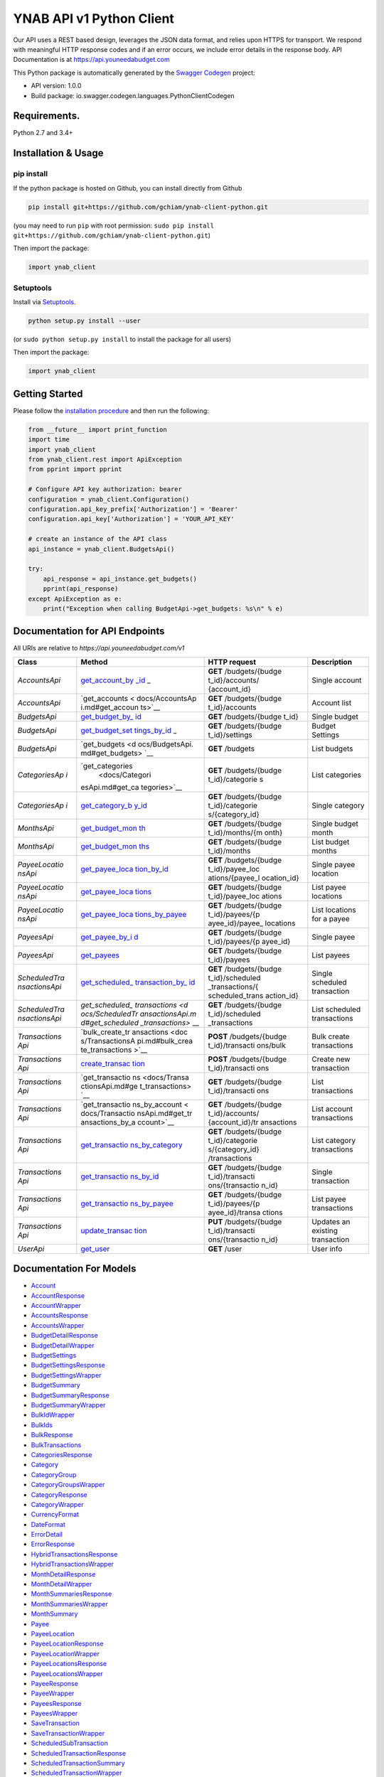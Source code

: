 YNAB API v1 Python Client
=========================

Our API uses a REST based design, leverages the JSON data format, and
relies upon HTTPS for transport. We respond with meaningful HTTP
response codes and if an error occurs, we include error details in the
response body. API Documentation is at https://api.youneedabudget.com

This Python package is automatically generated by the `Swagger
Codegen <https://github.com/swagger-api/swagger-codegen>`__ project:

-  API version: 1.0.0
-  Build package: io.swagger.codegen.languages.PythonClientCodegen

Requirements.
-------------

Python 2.7 and 3.4+

Installation & Usage
--------------------

pip install
~~~~~~~~~~~

If the python package is hosted on Github, you can install directly from
Github

.. code:: sh

   pip install git+https://github.com/gchiam/ynab-client-python.git

(you may need to run ``pip`` with root permission:
``sudo pip install git+https://github.com/gchiam/ynab-client-python.git``)

Then import the package:

.. code:: python

   import ynab_client

Setuptools
~~~~~~~~~~

Install via `Setuptools <http://pypi.python.org/pypi/setuptools>`__.

.. code:: sh

   python setup.py install --user

(or ``sudo python setup.py install`` to install the package for all
users)

Then import the package:

.. code:: python

   import ynab_client

Getting Started
---------------

Please follow the `installation procedure <#installation--usage>`__ and
then run the following:

.. code:: python

   from __future__ import print_function
   import time
   import ynab_client
   from ynab_client.rest import ApiException
   from pprint import pprint

   # Configure API key authorization: bearer
   configuration = ynab_client.Configuration()
   configuration.api_key_prefix['Authorization'] = 'Bearer'
   configuration.api_key['Authorization'] = 'YOUR_API_KEY'

   # create an instance of the API class
   api_instance = ynab_client.BudgetsApi()

   try:
       api_response = api_instance.get_budgets()
       pprint(api_response)
   except ApiException as e:
       print("Exception when calling BudgetApi->get_budgets: %s\n" % e)

Documentation for API Endpoints
-------------------------------

All URIs are relative to *https://api.youneedabudget.com/v1*

+---------------+-----------------+-----------------+-----------------+
| Class         | Method          | HTTP request    | Description     |
+===============+=================+=================+=================+
| *AccountsApi* | `get_account_by | **GET**         | Single account  |
|               | _id <docs/Accou | /budgets/{budge |                 |
|               | ntsApi.md#get_a | t_id}/accounts/ |                 |
|               | ccount_by_id>`_ | {account_id}    |                 |
|               | _               |                 |                 |
+---------------+-----------------+-----------------+-----------------+
| *AccountsApi* | `get_accounts < | **GET**         | Account list    |
|               | docs/AccountsAp | /budgets/{budge |                 |
|               | i.md#get_accoun | t_id}/accounts  |                 |
|               | ts>`__          |                 |                 |
+---------------+-----------------+-----------------+-----------------+
| *BudgetsApi*  | `get_budget_by_ | **GET**         | Single budget   |
|               | id <docs/Budget | /budgets/{budge |                 |
|               | sApi.md#get_bud | t_id}           |                 |
|               | get_by_id>`__   |                 |                 |
+---------------+-----------------+-----------------+-----------------+
| *BudgetsApi*  | `get_budget_set | **GET**         | Budget Settings |
|               | tings_by_id <do | /budgets/{budge |                 |
|               | cs/BudgetsApi.m | t_id}/settings  |                 |
|               | d#get_budget_se |                 |                 |
|               | ttings_by_id>`_ |                 |                 |
|               | _               |                 |                 |
+---------------+-----------------+-----------------+-----------------+
| *BudgetsApi*  | `get_budgets <d | **GET**         | List budgets    |
|               | ocs/BudgetsApi. | /budgets        |                 |
|               | md#get_budgets> |                 |                 |
|               | `__             |                 |                 |
+---------------+-----------------+-----------------+-----------------+
| *CategoriesAp | `get_categories | **GET**         | List categories |
| i*            |  <docs/Categori | /budgets/{budge |                 |
|               | esApi.md#get_ca | t_id}/categorie |                 |
|               | tegories>`__    | s               |                 |
+---------------+-----------------+-----------------+-----------------+
| *CategoriesAp | `get_category_b | **GET**         | Single category |
| i*            | y_id <docs/Cate | /budgets/{budge |                 |
|               | goriesApi.md#ge | t_id}/categorie |                 |
|               | t_category_by_i | s/{category_id} |                 |
|               | d>`__           |                 |                 |
+---------------+-----------------+-----------------+-----------------+
| *MonthsApi*   | `get_budget_mon | **GET**         | Single budget   |
|               | th <docs/Months | /budgets/{budge | month           |
|               | Api.md#get_budg | t_id}/months/{m |                 |
|               | et_month>`__    | onth}           |                 |
+---------------+-----------------+-----------------+-----------------+
| *MonthsApi*   | `get_budget_mon | **GET**         | List budget     |
|               | ths <docs/Month | /budgets/{budge | months          |
|               | sApi.md#get_bud | t_id}/months    |                 |
|               | get_months>`__  |                 |                 |
+---------------+-----------------+-----------------+-----------------+
| *PayeeLocatio | `get_payee_loca | **GET**         | Single payee    |
| nsApi*        | tion_by_id <doc | /budgets/{budge | location        |
|               | s/PayeeLocation | t_id}/payee_loc |                 |
|               | sApi.md#get_pay | ations/{payee_l |                 |
|               | ee_location_by_ | ocation_id}     |                 |
|               | id>`__          |                 |                 |
+---------------+-----------------+-----------------+-----------------+
| *PayeeLocatio | `get_payee_loca | **GET**         | List payee      |
| nsApi*        | tions <docs/Pay | /budgets/{budge | locations       |
|               | eeLocationsApi. | t_id}/payee_loc |                 |
|               | md#get_payee_lo | ations          |                 |
|               | cations>`__     |                 |                 |
+---------------+-----------------+-----------------+-----------------+
| *PayeeLocatio | `get_payee_loca | **GET**         | List locations  |
| nsApi*        | tions_by_payee  | /budgets/{budge | for a payee     |
|               | <docs/PayeeLoca | t_id}/payees/{p |                 |
|               | tionsApi.md#get | ayee_id}/payee_ |                 |
|               | _payee_location | locations       |                 |
|               | s_by_payee>`__  |                 |                 |
+---------------+-----------------+-----------------+-----------------+
| *PayeesApi*   | `get_payee_by_i | **GET**         | Single payee    |
|               | d <docs/PayeesA | /budgets/{budge |                 |
|               | pi.md#get_payee | t_id}/payees/{p |                 |
|               | _by_id>`__      | ayee_id}        |                 |
+---------------+-----------------+-----------------+-----------------+
| *PayeesApi*   | `get_payees <do | **GET**         | List payees     |
|               | cs/PayeesApi.md | /budgets/{budge |                 |
|               | #get_payees>`__ | t_id}/payees    |                 |
+---------------+-----------------+-----------------+-----------------+
| *ScheduledTra | `get_scheduled_ | **GET**         | Single          |
| nsactionsApi* | transaction_by_ | /budgets/{budge | scheduled       |
|               | id <docs/Schedu | t_id}/scheduled | transaction     |
|               | ledTransactions | _transactions/{ |                 |
|               | Api.md#get_sche | scheduled_trans |                 |
|               | duled_transacti | action_id}      |                 |
|               | on_by_id>`__    |                 |                 |
+---------------+-----------------+-----------------+-----------------+
| *ScheduledTra | `get_scheduled_ | **GET**         | List scheduled  |
| nsactionsApi* | transactions <d | /budgets/{budge | transactions    |
|               | ocs/ScheduledTr | t_id}/scheduled |                 |
|               | ansactionsApi.m | _transactions   |                 |
|               | d#get_scheduled |                 |                 |
|               | _transactions>` |                 |                 |
|               | __              |                 |                 |
+---------------+-----------------+-----------------+-----------------+
| *Transactions | `bulk_create_tr | **POST**        | Bulk create     |
| Api*          | ansactions <doc | /budgets/{budge | transactions    |
|               | s/TransactionsA | t_id}/transacti |                 |
|               | pi.md#bulk_crea | ons/bulk        |                 |
|               | te_transactions |                 |                 |
|               | >`__            |                 |                 |
+---------------+-----------------+-----------------+-----------------+
| *Transactions | `create_transac | **POST**        | Create new      |
| Api*          | tion <docs/Tran | /budgets/{budge | transaction     |
|               | sactionsApi.md# | t_id}/transacti |                 |
|               | create_transact | ons             |                 |
|               | ion>`__         |                 |                 |
+---------------+-----------------+-----------------+-----------------+
| *Transactions | `get_transactio | **GET**         | List            |
| Api*          | ns <docs/Transa | /budgets/{budge | transactions    |
|               | ctionsApi.md#ge | t_id}/transacti |                 |
|               | t_transactions> | ons             |                 |
|               | `__             |                 |                 |
+---------------+-----------------+-----------------+-----------------+
| *Transactions | `get_transactio | **GET**         | List account    |
| Api*          | ns_by_account < | /budgets/{budge | transactions    |
|               | docs/Transactio | t_id}/accounts/ |                 |
|               | nsApi.md#get_tr | {account_id}/tr |                 |
|               | ansactions_by_a | ansactions      |                 |
|               | ccount>`__      |                 |                 |
+---------------+-----------------+-----------------+-----------------+
| *Transactions | `get_transactio | **GET**         | List category   |
| Api*          | ns_by_category  | /budgets/{budge | transactions    |
|               | <docs/Transacti | t_id}/categorie |                 |
|               | onsApi.md#get_t | s/{category_id} |                 |
|               | ransactions_by_ | /transactions   |                 |
|               | category>`__    |                 |                 |
+---------------+-----------------+-----------------+-----------------+
| *Transactions | `get_transactio | **GET**         | Single          |
| Api*          | ns_by_id <docs/ | /budgets/{budge | transaction     |
|               | TransactionsApi | t_id}/transacti |                 |
|               | .md#get_transac | ons/{transactio |                 |
|               | tions_by_id>`__ | n_id}           |                 |
+---------------+-----------------+-----------------+-----------------+
| *Transactions | `get_transactio | **GET**         | List payee      |
| Api*          | ns_by_payee <do | /budgets/{budge | transactions    |
|               | cs/Transactions | t_id}/payees/{p |                 |
|               | Api.md#get_tran | ayee_id}/transa |                 |
|               | sactions_by_pay | ctions          |                 |
|               | ee>`__          |                 |                 |
+---------------+-----------------+-----------------+-----------------+
| *Transactions | `update_transac | **PUT**         | Updates an      |
| Api*          | tion <docs/Tran | /budgets/{budge | existing        |
|               | sactionsApi.md# | t_id}/transacti | transaction     |
|               | update_transact | ons/{transactio |                 |
|               | ion>`__         | n_id}           |                 |
+---------------+-----------------+-----------------+-----------------+
| *UserApi*     | `get_user <docs | **GET** /user   | User info       |
|               | /UserApi.md#get |                 |                 |
|               | _user>`__       |                 |                 |
+---------------+-----------------+-----------------+-----------------+

Documentation For Models
------------------------

-  `Account <docs/Account.md>`__
-  `AccountResponse <docs/AccountResponse.md>`__
-  `AccountWrapper <docs/AccountWrapper.md>`__
-  `AccountsResponse <docs/AccountsResponse.md>`__
-  `AccountsWrapper <docs/AccountsWrapper.md>`__
-  `BudgetDetailResponse <docs/BudgetDetailResponse.md>`__
-  `BudgetDetailWrapper <docs/BudgetDetailWrapper.md>`__
-  `BudgetSettings <docs/BudgetSettings.md>`__
-  `BudgetSettingsResponse <docs/BudgetSettingsResponse.md>`__
-  `BudgetSettingsWrapper <docs/BudgetSettingsWrapper.md>`__
-  `BudgetSummary <docs/BudgetSummary.md>`__
-  `BudgetSummaryResponse <docs/BudgetSummaryResponse.md>`__
-  `BudgetSummaryWrapper <docs/BudgetSummaryWrapper.md>`__
-  `BulkIdWrapper <docs/BulkIdWrapper.md>`__
-  `BulkIds <docs/BulkIds.md>`__
-  `BulkResponse <docs/BulkResponse.md>`__
-  `BulkTransactions <docs/BulkTransactions.md>`__
-  `CategoriesResponse <docs/CategoriesResponse.md>`__
-  `Category <docs/Category.md>`__
-  `CategoryGroup <docs/CategoryGroup.md>`__
-  `CategoryGroupsWrapper <docs/CategoryGroupsWrapper.md>`__
-  `CategoryResponse <docs/CategoryResponse.md>`__
-  `CategoryWrapper <docs/CategoryWrapper.md>`__
-  `CurrencyFormat <docs/CurrencyFormat.md>`__
-  `DateFormat <docs/DateFormat.md>`__
-  `ErrorDetail <docs/ErrorDetail.md>`__
-  `ErrorResponse <docs/ErrorResponse.md>`__
-  `HybridTransactionsResponse <docs/HybridTransactionsResponse.md>`__
-  `HybridTransactionsWrapper <docs/HybridTransactionsWrapper.md>`__
-  `MonthDetailResponse <docs/MonthDetailResponse.md>`__
-  `MonthDetailWrapper <docs/MonthDetailWrapper.md>`__
-  `MonthSummariesResponse <docs/MonthSummariesResponse.md>`__
-  `MonthSummariesWrapper <docs/MonthSummariesWrapper.md>`__
-  `MonthSummary <docs/MonthSummary.md>`__
-  `Payee <docs/Payee.md>`__
-  `PayeeLocation <docs/PayeeLocation.md>`__
-  `PayeeLocationResponse <docs/PayeeLocationResponse.md>`__
-  `PayeeLocationWrapper <docs/PayeeLocationWrapper.md>`__
-  `PayeeLocationsResponse <docs/PayeeLocationsResponse.md>`__
-  `PayeeLocationsWrapper <docs/PayeeLocationsWrapper.md>`__
-  `PayeeResponse <docs/PayeeResponse.md>`__
-  `PayeeWrapper <docs/PayeeWrapper.md>`__
-  `PayeesResponse <docs/PayeesResponse.md>`__
-  `PayeesWrapper <docs/PayeesWrapper.md>`__
-  `SaveTransaction <docs/SaveTransaction.md>`__
-  `SaveTransactionWrapper <docs/SaveTransactionWrapper.md>`__
-  `ScheduledSubTransaction <docs/ScheduledSubTransaction.md>`__
-  `ScheduledTransactionResponse <docs/ScheduledTransactionResponse.md>`__
-  `ScheduledTransactionSummary <docs/ScheduledTransactionSummary.md>`__
-  `ScheduledTransactionWrapper <docs/ScheduledTransactionWrapper.md>`__
-  `ScheduledTransactionsResponse <docs/ScheduledTransactionsResponse.md>`__
-  `ScheduledTransactionsWrapper <docs/ScheduledTransactionsWrapper.md>`__
-  `SubTransaction <docs/SubTransaction.md>`__
-  `TransactionResponse <docs/TransactionResponse.md>`__
-  `TransactionSummary <docs/TransactionSummary.md>`__
-  `TransactionWrapper <docs/TransactionWrapper.md>`__
-  `TransactionsResponse <docs/TransactionsResponse.md>`__
-  `TransactionsWrapper <docs/TransactionsWrapper.md>`__
-  `User <docs/User.md>`__
-  `UserResponse <docs/UserResponse.md>`__
-  `UserWrapper <docs/UserWrapper.md>`__
-  `BudgetDetail <docs/BudgetDetail.md>`__
-  `CategoryGroupWithCategories <docs/CategoryGroupWithCategories.md>`__
-  `HybridTransaction <docs/HybridTransaction.md>`__
-  `MonthDetail <docs/MonthDetail.md>`__
-  `ScheduledTransactionDetail <docs/ScheduledTransactionDetail.md>`__
-  `TransactionDetail <docs/TransactionDetail.md>`__

Documentation For Authorization
-------------------------------

bearer
------

-  **Type**: API key
-  **API key parameter name**: Authorization
-  **Location**: HTTP header
